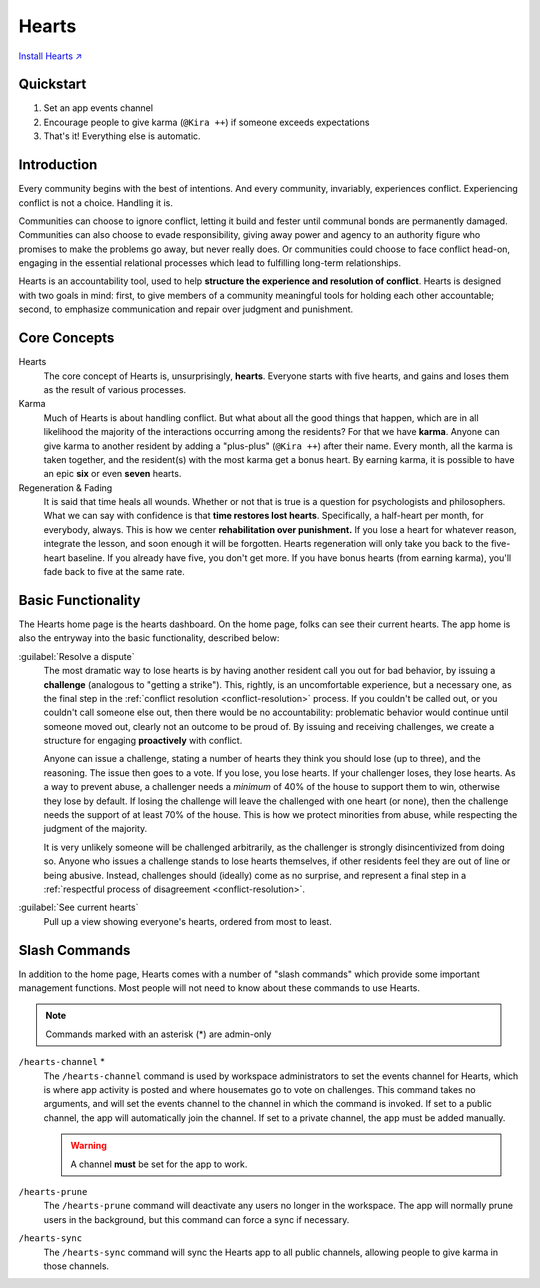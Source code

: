 .. _hearts:

Hearts
======

`Install Hearts ↗ <https://hearts.mirror.zaratan.world/slack/install>`_

Quickstart
----------

1. Set an app events channel
2. Encourage people to give karma (``@Kira ++``) if someone exceeds expectations
3. That's it! Everything else is automatic.

Introduction
------------

Every community begins with the best of intentions.
And every community, invariably, experiences conflict.
Experiencing conflict is not a choice.
Handling it is.

Communities can choose to ignore conflict, letting it build and fester until communal bonds are permanently damaged.
Communities can also choose to evade responsibility, giving away power and agency to an authority figure who promises to make the problems go away, but never really does.
Or communities could choose to face conflict head-on, engaging in the essential relational processes which lead to fulfilling long-term relationships.

Hearts is an accountability tool, used to help **structure the experience and resolution of conflict**.
Hearts is designed with two goals in mind: first, to give members of a community meaningful tools for holding each other accountable; second, to emphasize communication and repair over judgment and punishment.

Core Concepts
-------------

Hearts
  The core concept of Hearts is, unsurprisingly, **hearts**.
  Everyone starts with five hearts, and gains and loses them as the result of various processes.

Karma
  Much of Hearts is about handling conflict.
  But what about all the good things that happen, which are in all likelihood the majority of the interactions occurring among the residents? For that we have **karma**.
  Anyone can give karma to another resident by adding a "plus-plus" (``@Kira ++``) after their name.
  Every month, all the karma is taken together, and the resident(s) with the most karma get a bonus heart.
  By earning karma, it is possible to have an epic **six** or even **seven** hearts.

Regeneration & Fading
  It is said that time heals all wounds.
  Whether or not that is true is a question for psychologists and philosophers.
  What we can say with confidence is that **time restores lost hearts**.
  Specifically, a half-heart per month, for everybody, always.
  This is how we center **rehabilitation over punishment.**
  If you lose a heart for whatever reason, integrate the lesson, and soon enough it will be forgotten.
  Hearts regeneration will only take you back to the five-heart baseline.
  If you already have five, you don't get more.
  If you have bonus hearts (from earning karma), you'll fade back to five at the same rate.

Basic Functionality
-------------------

.. image:: https://s3.amazonaws.com/zaratan.world/public/images/mirror/framed-mobile-hearts-home.jpg
  :width: 400
  :alt: Hearts app home
  :align: center

The Hearts home page is the hearts dashboard.
On the home page, folks can see their current hearts.
The app home is also the entryway into the basic functionality, described below:

:guilabel:`Resolve a dispute`
  The most dramatic way to lose hearts is by having another resident call you out for bad behavior, by issuing a **challenge** (analogous to "getting a strike").
  This, rightly, is an uncomfortable experience, but a necessary one, as the final step in the :ref:`conflict resolution <conflict-resolution>` process.
  If you couldn't be called out, or you couldn't call someone else out, then there would be no accountability: problematic behavior would continue until someone moved out, clearly not an outcome to be proud of.
  By issuing and receiving challenges, we create a structure for engaging **proactively** with conflict.

  Anyone can issue a challenge, stating a number of hearts they think you should lose (up to three), and the reasoning.
  The issue then goes to a vote.
  If you lose, you lose hearts.
  If your challenger loses, they lose hearts.
  As a way to prevent abuse, a challenger needs a *minimum* of 40% of the house to support them to win, otherwise they lose by default.
  If losing the challenge will leave the challenged with one heart (or none), then the challenge needs the support of at least 70% of the house.
  This is how we protect minorities from abuse, while respecting the judgment of the majority.

  It is very unlikely someone will be challenged arbitrarily, as the challenger is strongly disincentivized from doing so.
  Anyone who issues a challenge stands to lose hearts themselves, if other residents feel they are out of line or being abusive.
  Instead, challenges should (ideally) come as no surprise, and represent a final step in a :ref:`respectful process of disagreement <conflict-resolution>`.

:guilabel:`See current hearts`
  Pull up a view showing everyone's hearts, ordered from most to least.

Slash Commands
--------------

In addition to the home page, Hearts comes with a number of "slash commands" which provide some important management functions.
Most people will not need to know about these commands to use Hearts.

.. note::

  Commands marked with an asterisk (*) are admin-only

``/hearts-channel`` \*
  The ``/hearts-channel`` command is used by workspace administrators to set the events channel for Hearts, which is where app activity is posted and where housemates go to vote on challenges.
  This command takes no arguments, and will set the events channel to the channel in which the command is invoked.
  If set to a public channel, the app will automatically join the channel.
  If set to a private channel, the app must be added manually.

  .. warning::

    A channel **must** be set for the app to work.

``/hearts-prune``
  The ``/hearts-prune`` command will deactivate any users no longer in the workspace.
  The app will normally prune users in the background, but this command can force a sync if necessary.

``/hearts-sync``
  The ``/hearts-sync`` command will sync the Hearts app to all public channels, allowing people to give karma in those channels.
